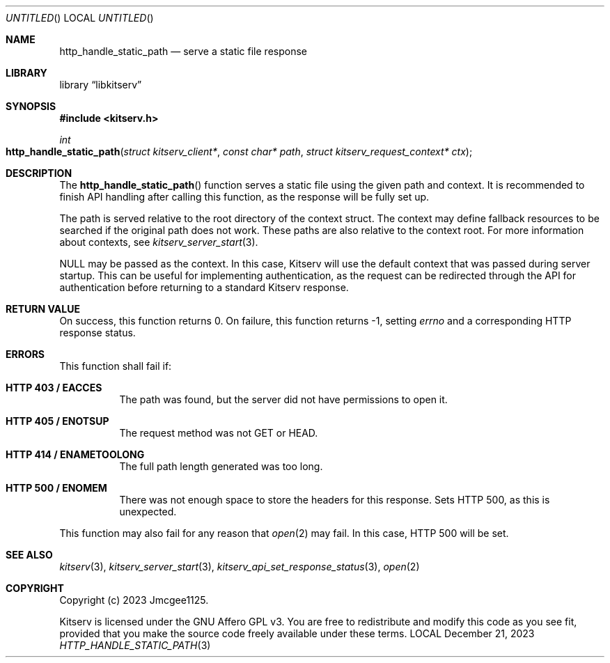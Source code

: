 .Dd December 21, 2023
.Os LOCAL
.Dt HTTP_HANDLE_STATIC_PATH 3 LOCAL
.Sh NAME
.Nm http_handle_static_path
.Nd serve a static file response
.Sh LIBRARY
.Lb libkitserv
.Sh SYNOPSIS
.In kitserv.h
.Ft int
.Fo http_handle_static_path
.Fa "struct kitserv_client*"
.Fa "const char* path"
.Fa "struct kitserv_request_context* ctx"
.Fc
.Sh DESCRIPTION
The
.Fn http_handle_static_path
function serves a static file using the given path and context.
It is recommended to finish API handling after calling this function, as the
response will be fully set up.
.Pp
The path is served relative to the root directory of the context struct. The
context may define fallback resources to be searched if the original path
does not work. These paths are also relative to the context root. For more
information about contexts, see
.Xr kitserv_server_start 3 . No \&
.Pp
.Dv NULL
may be passed as the context. In this case, Kitserv will use the default
context that was passed during server startup. This can be useful for
implementing authentication, as the request can be redirected through the API
for authentication before returning to a standard Kitserv response.
.Pp
.Sh RETURN VALUE
On success, this function returns 0. On failure, this function returns -1,
.No setting Va errno No and a corresponding HTTP response status.
.Sh ERRORS
This function shall fail if:
.Bl -tag -width Ds
.It Sy HTTP 403 / EACCES
The path was found, but the server did not have permissions to open it.
.It Sy HTTP 405 / ENOTSUP
The request method was not GET or HEAD.
.It Sy HTTP 414 / ENAMETOOLONG
The full path length generated was too long.
.It Sy HTTP 500 / ENOMEM
There was not enough space to store the headers for this response.
Sets HTTP 500, as this is unexpected.
.El
.Pp
This function may also fail for any reason that
.Xr open 2
may fail. In this case, HTTP 500 will be set.
.Sh SEE ALSO
.Xr kitserv 3 ,
.Xr kitserv_server_start 3 ,
.Xr kitserv_api_set_response_status 3 ,
.Xr open 2
.Sh COPYRIGHT
Copyright (c) 2023 Jmcgee1125.
.Pp
Kitserv is licensed under the GNU Affero GPL v3. You are free to redistribute
and modify this code as you see fit, provided that you make the source code
freely available under these terms.
